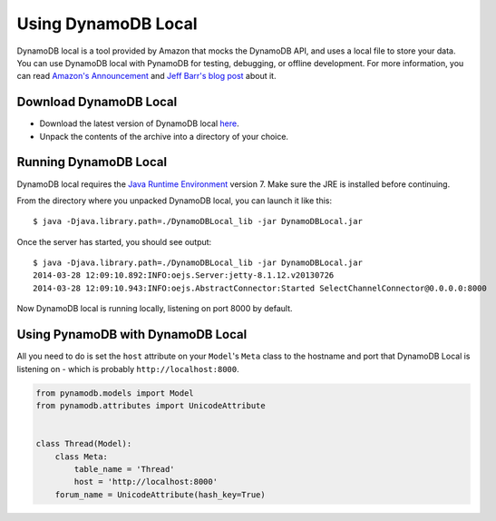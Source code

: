 Using DynamoDB Local
====================

DynamoDB local is a tool provided by Amazon that mocks the DynamoDB API, and uses a local file to
store your data. You can use DynamoDB local with PynamoDB for testing, debugging, or offline development.
For more information, you can read `Amazon's Announcement <http://aws.amazon.com/about-aws/whats-new/2013/09/12/amazon-dynamodb-local/>`_ and
`Jeff Barr's blog post <http://aws.typepad.com/aws/2013/09/dynamodb-local-for-desktop-development.html>`_ about it.

Download DynamoDB Local
^^^^^^^^^^^^^^^^^^^^^^^

* Download the latest version of DynamoDB local `here <http://dynamodb-local.s3-website-us-west-2.amazonaws.com/dynamodb_local_latest>`_.
* Unpack the contents of the archive into a directory of your choice.


Running DynamoDB Local
^^^^^^^^^^^^^^^^^^^^^^

DynamoDB local requires the `Java Runtime Environment <http://java.com/en/>`_ version 7. Make sure the JRE is installed before continuing.

From the directory where you unpacked DynamoDB local, you can launch it like this:

::

    $ java -Djava.library.path=./DynamoDBLocal_lib -jar DynamoDBLocal.jar

Once the server has started, you should see output:

::

    $ java -Djava.library.path=./DynamoDBLocal_lib -jar DynamoDBLocal.jar
    2014-03-28 12:09:10.892:INFO:oejs.Server:jetty-8.1.12.v20130726
    2014-03-28 12:09:10.943:INFO:oejs.AbstractConnector:Started SelectChannelConnector@0.0.0.0:8000

Now DynamoDB local is running locally, listening on port 8000 by default.


Using PynamoDB with DynamoDB Local
^^^^^^^^^^^^^^^^^^^^^^^^^^^^^^^^^^

All you need to do is set the ``host`` attribute on your ``Model``'s ``Meta`` class to the hostname and port
that DynamoDB Local is listening on - which is probably ``http://localhost:8000``.

.. code-block:: python

    from pynamodb.models import Model
    from pynamodb.attributes import UnicodeAttribute


    class Thread(Model):
        class Meta:
            table_name = 'Thread'
            host = 'http://localhost:8000'
        forum_name = UnicodeAttribute(hash_key=True)
